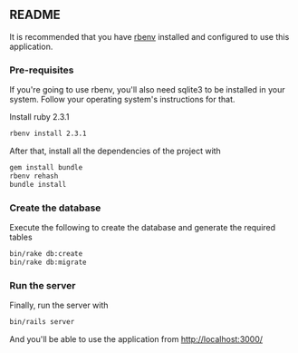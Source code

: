 ** README

It is recommended that you have [[https://github.com/rbenv/rbenv][rbenv]] installed and configured to use this application.

*** Pre-requisites
If you're going to use rbenv, you'll also need sqlite3 to be installed in your system. Follow your operating system's instructions for that.

Install ruby 2.3.1
#+BEGIN_SRC sh
  rbenv install 2.3.1
#+END_SRC
After that, install all the dependencies of the project with
#+BEGIN_SRC sh
  gem install bundle
  rbenv rehash
  bundle install
#+END_SRC

*** Create the database
Execute the following to create the database and generate the required tables
#+BEGIN_SRC sh
  bin/rake db:create
  bin/rake db:migrate
#+END_SRC

*** Run the server
Finally, run the server with
#+BEGIN_SRC sh
  bin/rails server
#+END_SRC
And you'll be able to use the application from http://localhost:3000/

